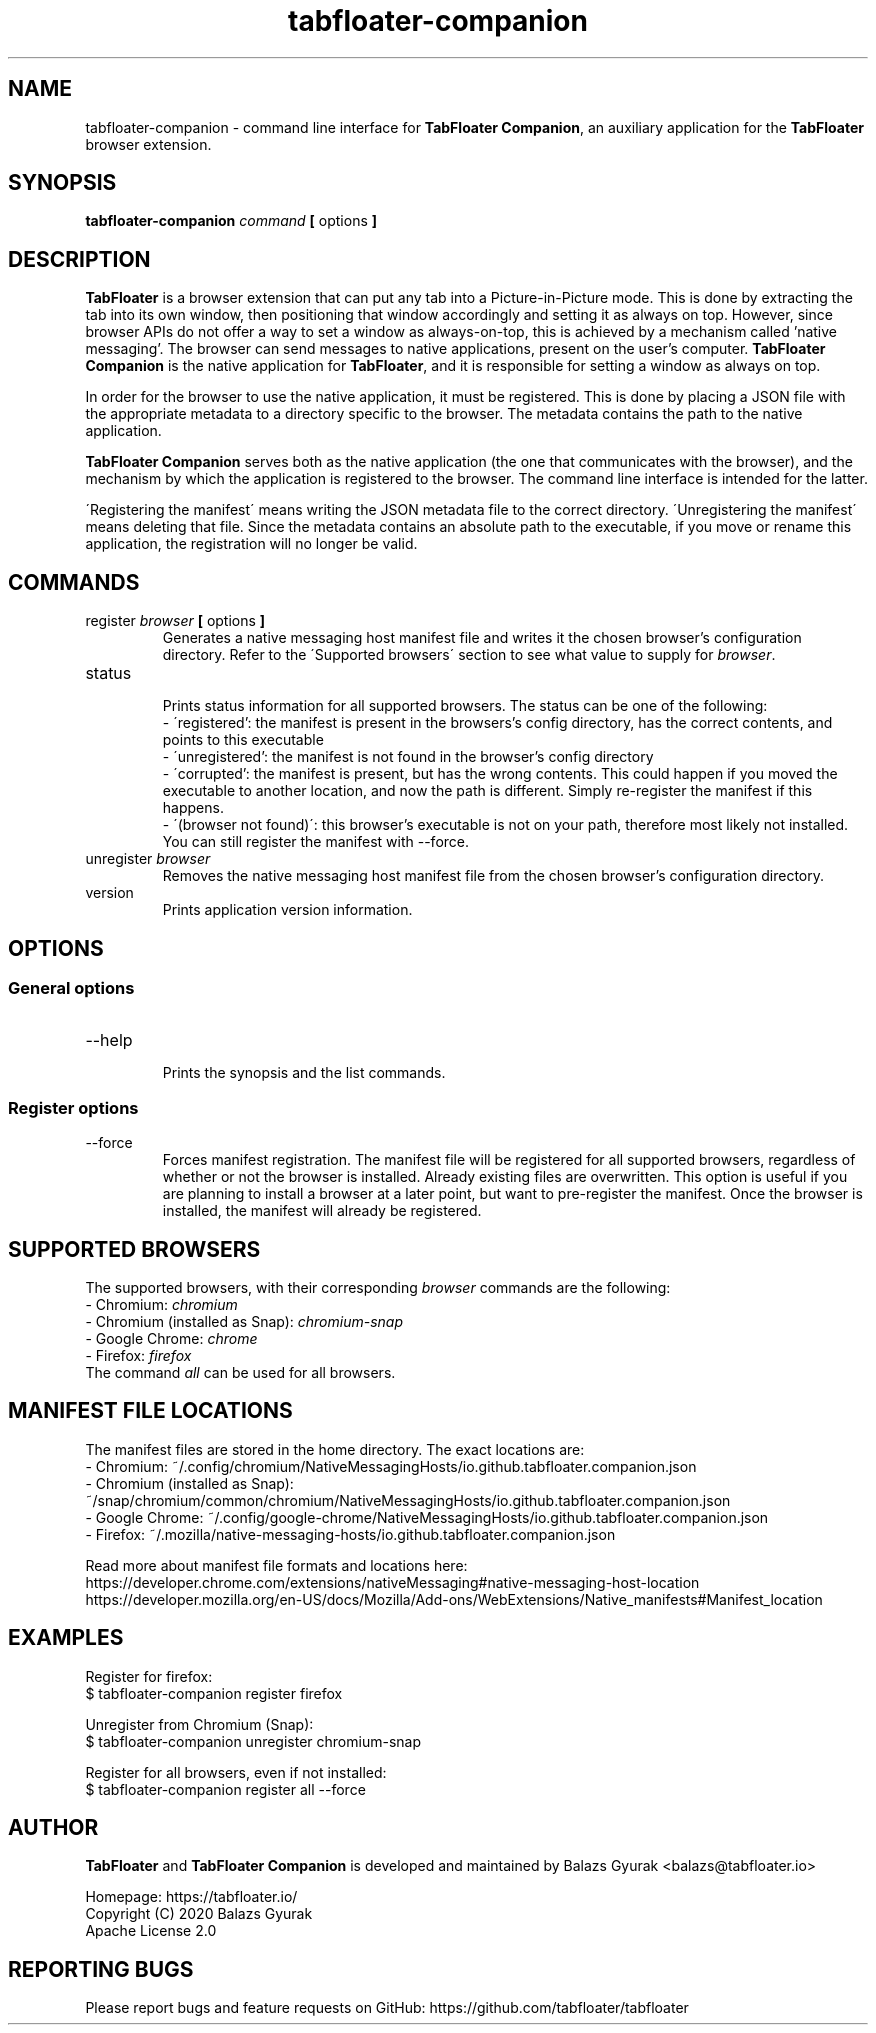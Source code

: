 .TH tabfloater-companion 1

.SH NAME
tabfloater-companion \- command line interface for \fBTabFloater Companion\fP, an auxiliary application for the \fBTabFloater\fP browser extension.

.SH SYNOPSIS
.B tabfloater-companion
.I command
.B [
options
.B ]

.SH DESCRIPTION
\fBTabFloater\fP is a browser extension that can put any tab into a Picture-in-Picture mode. This is done by extracting the tab into its own window, then positioning that window
accordingly and setting it as always on top. However, since browser APIs do not offer a way to set a window as always-on-top, this is achieved by a mechanism called 'native messaging'.
The browser can send messages to native applications, present on the user's computer. \fBTabFloater Companion\fP is the native application for \fBTabFloater\fP, and it is
responsible for setting a window as always on top.

In order for the browser to use the native application, it must be registered. This is done by placing a JSON file with the appropriate metadata to a directory specific to the browser.
The metadata contains the path to the native application.

\fBTabFloater Companion\fP serves both as the native application (the one that communicates with the browser), and the mechanism by which the application is registered to the browser. The command
line interface is intended for the latter.

\'Registering the manifest\' means writing the JSON metadata file to the correct directory. \'Unregistering the manifest\' means deleting that file. Since the metadata contains an absolute path
to the executable, if you move or rename this application, the registration will no longer be valid.

.SH COMMANDS

.IP "register \fIbrowser\fP \fB[\fP options \fB]\fP"
Generates a native messaging host manifest file and writes it the chosen browser's configuration directory. Refer to the \'Supported browsers\' section to see what value to supply for \fIbrowser\fP.

.IP "status"
.br
Prints status information for all supported browsers. The status can be one of the following:
.br
- \'registered': the manifest is present in the browsers's config directory, has the correct contents, and points to this executable
.br
- \'unregistered': the manifest is not found in the browser's config directory
.br
- \'corrupted': the manifest is present, but has the wrong contents. This could happen if you moved the executable to another location, and now the path is different. Simply re-register the
manifest if this happens.
.br
- \'(browser not found)\': this browser's executable is not on your path, therefore most likely not installed. You can still register the manifest with --force.

.IP "unregister \fIbrowser\fP"
Removes the native messaging host manifest file from the chosen browser's configuration directory.

.IP "version"
Prints application version information.

.SH OPTIONS

.SS "General options"

.IP "--help"
.br
Prints the synopsis and the list commands.

.SS "Register options"

.IP "--force"
Forces manifest registration. The manifest file will be registered for all supported browsers, regardless of whether or not the browser is installed.
Already existing files are overwritten. This option is useful if you are planning to install a browser at a later point, but want to pre-register
the manifest. Once the browser is installed, the manifest will already be registered.

.SH SUPPORTED BROWSERS
The supported browsers, with their corresponding \fIbrowser\fP commands are the following:
.br
- Chromium: \fIchromium\fP
.br
- Chromium (installed as Snap): \fIchromium-snap\fP
.br
- Google Chrome: \fIchrome\fP
.br
- Firefox: \fIfirefox\fP
.br
The command \fIall\fP can be used for all browsers.

.SH MANIFEST FILE LOCATIONS
The manifest files are stored in the home directory. The exact locations are:
.br
- Chromium: ~/.config/chromium/NativeMessagingHosts/io.github.tabfloater.companion.json
.br
- Chromium (installed as Snap): ~/snap/chromium/common/chromium/NativeMessagingHosts/io.github.tabfloater.companion.json
.br
- Google Chrome: ~/.config/google-chrome/NativeMessagingHosts/io.github.tabfloater.companion.json
.br
- Firefox: ~/.mozilla/native-messaging-hosts/io.github.tabfloater.companion.json

Read more about manifest file formats and locations here:
.br
https://developer.chrome.com/extensions/nativeMessaging#native-messaging-host-location
.br
https://developer.mozilla.org/en-US/docs/Mozilla/Add-ons/WebExtensions/Native_manifests#Manifest_location

.SH EXAMPLES
Register for firefox:
.br
$ tabfloater-companion register firefox

Unregister from Chromium (Snap):
.br
$ tabfloater-companion unregister chromium-snap

Register for all browsers, even if not installed:
.br
$ tabfloater-companion register all --force

.SH AUTHOR
\fBTabFloater\fP and \fBTabFloater Companion\fP is developed and maintained by Balazs Gyurak <balazs@tabfloater.io>

Homepage: https://tabfloater.io/
.br
Copyright (C) 2020 Balazs Gyurak
.br
Apache License 2.0

.SH REPORTING BUGS
Please report bugs and feature requests on GitHub: https://github.com/tabfloater/tabfloater
